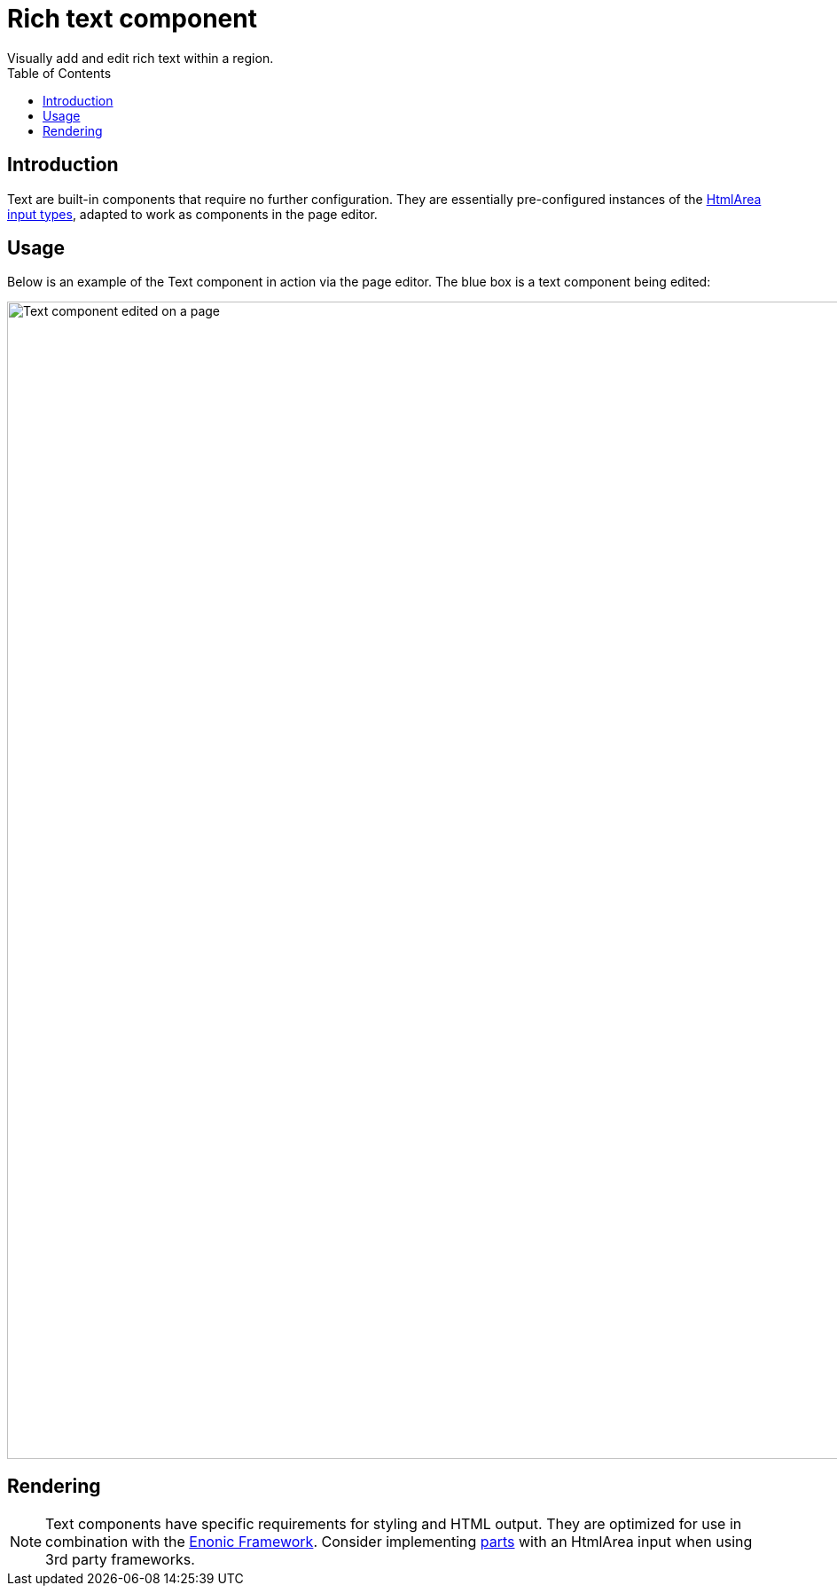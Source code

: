 = Rich text component
:toc: right
:imagesdir: media
Visually add and edit rich text within a region.

== Introduction

Text are built-in components that require no further configuration. They are essentially pre-configured instances of the <<../schemas/input-types/htmlarea#, HtmlArea input types>>, adapted to work as components in the page editor.

== Usage

Below is an example of the Text component in action via the page editor. The blue box is a text component being edited:

image::text-component.png[Text component edited on a page, 1305px]


== Rendering

NOTE: Text components have specific requirements for styling and HTML output. They are optimized for use in combination with the <<../../framework#, Enonic Framework>>. Consider implementing <<parts#, parts>> with an HtmlArea input when using 3rd party frameworks.

